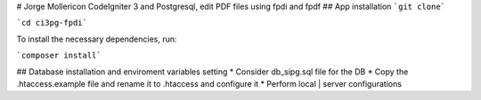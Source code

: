 # Jorge Mollericon
CodeIgniter 3 and Postgresql, edit PDF files using fpdi and fpdf
## App installation
```git clone```

```cd ci3pg-fpdi```

To install the necessary dependencies, run:

```composer install```

## Database installation and enviroment variables setting
* Consider db_sipg.sql file for the DB
* Copy the .htaccess.example file and rename it to .htaccess and configure it
* Perform local | server configurations